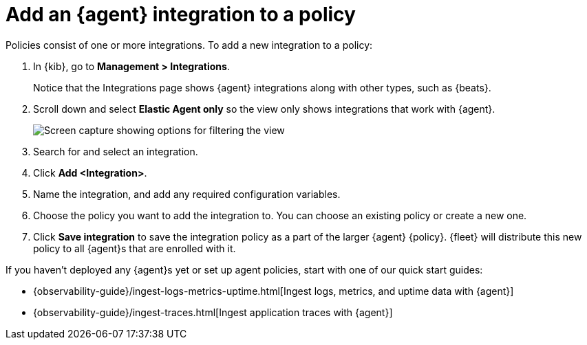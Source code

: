 [[add-integration-to-policy]]
= Add an {agent} integration to a policy

Policies consist of one or more integrations. To add a new integration to a
policy:

. In {kib}, go to *Management > Integrations*.
+
Notice that the Integrations page shows {agent} integrations along with other
types, such as {beats}.

. Scroll down and select *Elastic Agent only* so the view only shows
integrations that work with {agent}.
+
[role="screenshot"]
image::images/unified-view-selector.png[Screen capture showing options for filtering the view]

. Search for and select an integration.

. Click *Add <Integration>*.

. Name the integration, and add any required configuration variables.

. Choose the policy you want to add the integration to. You can choose an
existing policy or create a new one.

. Click *Save integration* to save the integration policy as a part of the
larger {agent} {policy}. {fleet} will distribute this new policy to all {agent}s
that are enrolled with it.

If you haven't deployed any {agent}s yet or set up agent policies, start with
one of our quick start guides:

* {observability-guide}/ingest-logs-metrics-uptime.html[Ingest logs, metrics, and uptime data with {agent}]

* {observability-guide}/ingest-traces.html[Ingest application traces with {agent}]
